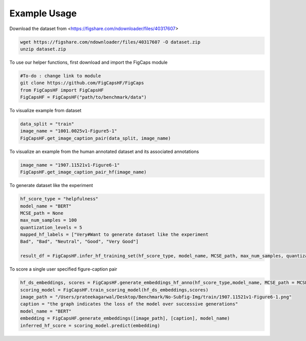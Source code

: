 .. FigCapsHF documentation master file, created by
   sphinx-quickstart on Fri May 19 11:03:29 2023.
   You can adapt this file completely to your liking, but it should at least
   contain the root `toctree` directive.

Example Usage
===================================================================================================================

Download the dataset from <https://figshare.com/ndownloader/files/40317607>

.. code-block::

   wget https://figshare.com/ndownloader/files/40317607 -O dataset.zip
   unzip dataset.zip

To use our helper functions, first download and import the FigCaps module

.. code-block::

   #To-do : change link to module 
   git clone https://github.com/FigCapsHF/FigCaps
   from FigCapsHF import FigCapsHF
   FigCapsHF = FigCapsHF("path/to/benchmark/data")

To visualize example from dataset

.. code-block::

   data_split = "train"
   image_name = "1001.0025v1-Figure5-1"
   FigCapsHF.get_image_caption_pair(data_split, image_name)


To visualize an example from the human annotated dataset and its associated annotations

.. code-block::

   image_name = "1907.11521v1-Figure6-1"
   FigCapsHF.get_image_caption_pair_hf(image_name)

To generate dataset like the experiment 

.. code-block::

   hf_score_type = "helpfulness"
   model_name = "BERT"
   MCSE_path = None
   max_num_samples = 100 
   quantization_levels = 5
   mapped_hf_labels = ["Very#Want to generate dataset like the experiment 
   Bad", "Bad", "Neutral", "Good", "Very Good"]

   result_df = FigCapsHF.infer_hf_training_set(hf_score_type, model_name, MCSE_path, max_num_samples, quantization_levels, mapped_hf_labels)

To score a single user specified figure-caption pair 

.. code-block::

   hf_ds_embeddings, scores = FigCapsHF.generate_embeddings_hf_anno(hf_score_type,model_name, MCSE_path = MCSE_path)
   scoring_model = FigCapsHF.train_scoring_model(hf_ds_embeddings,scores)
   image_path = "/Users/prateekagarwal/Desktop/Benchmark/No-Subfig-Img/train/1907.11521v1-Figure6-1.png"
   caption = "the graph indicates the loss of the model over successive generations"
   model_name = "BERT"
   embedding = FigCapsHF.generate_embeddings([image_path], [caption], model_name)
   inferred_hf_score = scoring_model.predict(embedding)



.. This is an example of fine-tuning a BLIP model for Figure-Captioning, using HuggingFace's Dataset Class, on our RLHF dataset.

.. First, we download the dataset and dependencies, and clone our `repo <https://github.com/rayt98/RLHF>`_ for helper functions


..    pip install --upgrade pip
..    git clone https://github.com/FigCapsHF/FigCaps.git
..    cd RLHF
..    pip install -r requirements.txt
..    wget https://figshare.com/ndownloader/files/40317607 -O dataset.zip
..    unzip dataset.zip
..    ./cp.sh

.. Here we are using BLIP as a sample model for training using Pytorch's native DataLoader library combined with Huggingface's dataset class. User can provide arguments for their desired functionality as shown in the script below. To change the the number of epochs and learning rate, modify config variable in train_blip.py.


..    python train_blip.py --f16 --output_dir output
   
   
.. (after downloading and setting up the dataset) To predict a scientific caption from an scientific image

..    ./pred.sh
..    cd BLIP

.. Use this `link <https://drive.google.com/file/d/1FZh95Xeyt3RlaYs_TeeiiSPwYvAuGogQ/view?usp=share_link>`_ to download our pre-trained model, and place it under directory BLIP, and use the following script to do an inference on the sample.png


..    python inference.py sample.png
   
